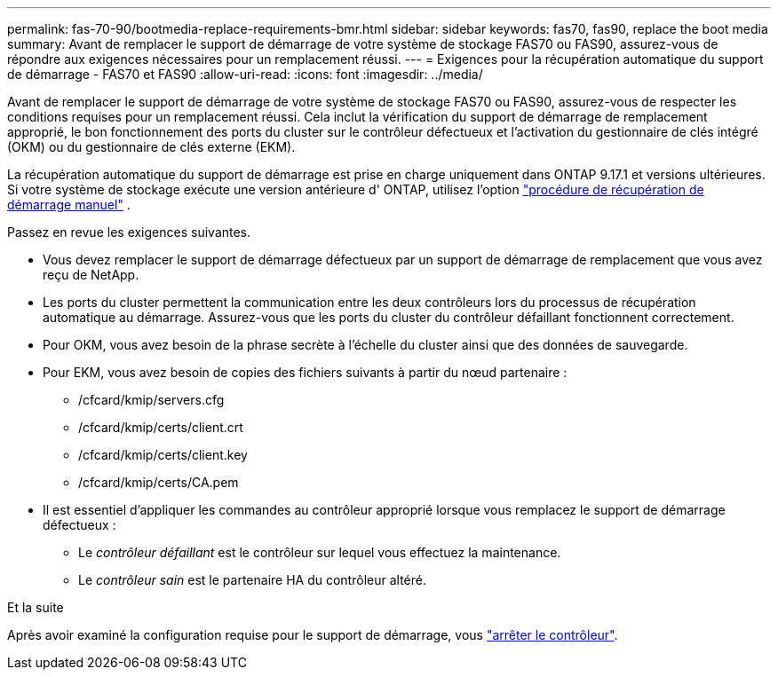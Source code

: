 ---
permalink: fas-70-90/bootmedia-replace-requirements-bmr.html 
sidebar: sidebar 
keywords: fas70, fas90, replace the boot media 
summary: Avant de remplacer le support de démarrage de votre système de stockage FAS70 ou FAS90, assurez-vous de répondre aux exigences nécessaires pour un remplacement réussi. 
---
= Exigences pour la récupération automatique du support de démarrage - FAS70 et FAS90
:allow-uri-read: 
:icons: font
:imagesdir: ../media/


[role="lead"]
Avant de remplacer le support de démarrage de votre système de stockage FAS70 ou FAS90, assurez-vous de respecter les conditions requises pour un remplacement réussi. Cela inclut la vérification du support de démarrage de remplacement approprié, le bon fonctionnement des ports du cluster sur le contrôleur défectueux et l'activation du gestionnaire de clés intégré (OKM) ou du gestionnaire de clés externe (EKM).

La récupération automatique du support de démarrage est prise en charge uniquement dans ONTAP 9.17.1 et versions ultérieures. Si votre système de stockage exécute une version antérieure d' ONTAP, utilisez l'option link:bootmedia-replace-workflow.html["procédure de récupération de démarrage manuel"] .

Passez en revue les exigences suivantes.

* Vous devez remplacer le support de démarrage défectueux par un support de démarrage de remplacement que vous avez reçu de NetApp.
* Les ports du cluster permettent la communication entre les deux contrôleurs lors du processus de récupération automatique au démarrage. Assurez-vous que les ports du cluster du contrôleur défaillant fonctionnent correctement.
* Pour OKM, vous avez besoin de la phrase secrète à l'échelle du cluster ainsi que des données de sauvegarde.
* Pour EKM, vous avez besoin de copies des fichiers suivants à partir du nœud partenaire :
+
** /cfcard/kmip/servers.cfg
** /cfcard/kmip/certs/client.crt
** /cfcard/kmip/certs/client.key
** /cfcard/kmip/certs/CA.pem


* Il est essentiel d'appliquer les commandes au contrôleur approprié lorsque vous remplacez le support de démarrage défectueux :
+
** Le _contrôleur défaillant_ est le contrôleur sur lequel vous effectuez la maintenance.
** Le _contrôleur sain_ est le partenaire HA du contrôleur altéré.




.Et la suite
Après avoir examiné la configuration requise pour le support de démarrage, vous link:bootmedia-shutdown-bmr.html["arrêter le contrôleur"].
